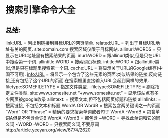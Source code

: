 * 搜索引擎命令大全
** 总结:
link:URL = 列出到链接到目标URL的网页清单.
related:URL = 列出于目标URL地址有关的网页.
site:domain.com 搜索区域仅限于目标网站.
allinurl:WORDS = 只显示在URL地址里有搜索结果的页面.
inurl:WORD = 跟allinurl类似,但是只在URL中搜索第一个词.
allintitle:WORD = 搜索网页标题.
intitle:WORD = 跟allintitle类似,但是只在标题里搜索第一个词.
cache:URL = 将显示关于URL的Google缓存(中国不可用).
info:URL = 将显示一个包含了这些元素的页面:类似结果的链接,反向链接,还有包括了这个URL的页面.在搜索框里直接输入URL会起到同样的效果. 
filetype:SOMEFILETYPE = 指定文件类型.
-filetype:SOMEFILETYPE = 剔除指定文件类型.
site:www.somesite.net “+www.somesite.net” = 显示该站点有多少网页被google收录
allintext: = 搜索文本,但不包括网页标题和链接
allinlinks: = 搜索链接, 不包括文本和标题
WordA OR WordB = 搜索包含两关键词之一的页面
“Word” OR “Phrase” = 精确的要求搜索单词或者句子
WordA -WordB = 包含单词A但是不包含单词B
WordA +WordB = 都包含
~WORD = 寻找此单词和它的同义词
~WORD -WORD = 只搜索同义词,不要原词 
http://article.yeeyan.org/view/6774/2620